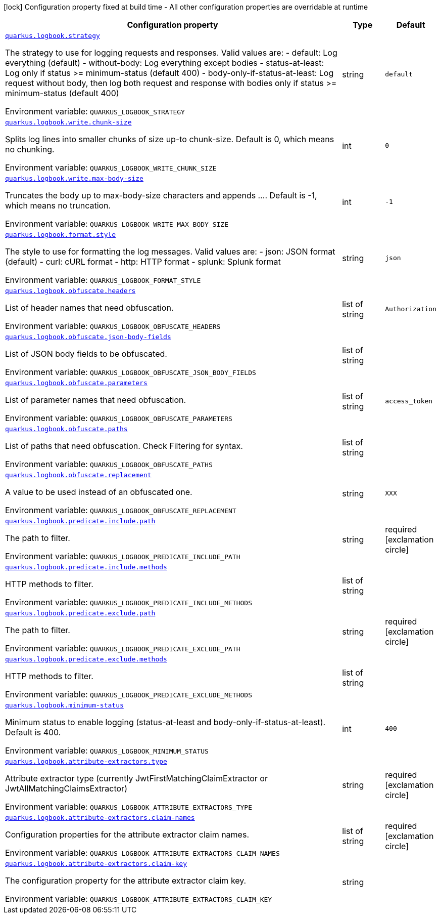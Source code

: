 [.configuration-legend]
icon:lock[title=Fixed at build time] Configuration property fixed at build time - All other configuration properties are overridable at runtime
[.configuration-reference.searchable, cols="80,.^10,.^10"]
|===

h|[.header-title]##Configuration property##
h|Type
h|Default

a| [[quarkus-logbook_quarkus-logbook-strategy]] [.property-path]##link:#quarkus-logbook_quarkus-logbook-strategy[`quarkus.logbook.strategy`]##
ifdef::add-copy-button-to-config-props[]
config_property_copy_button:+++quarkus.logbook.strategy+++[]
endif::add-copy-button-to-config-props[]


[.description]
--
The strategy to use for logging requests and responses. Valid values are: - default: Log everything (default) - without-body: Log everything except bodies - status-at-least: Log only if status >= minimum-status (default 400) - body-only-if-status-at-least: Log request without body, then log both request and response with bodies only if status >= minimum-status (default 400)


ifdef::add-copy-button-to-env-var[]
Environment variable: env_var_with_copy_button:+++QUARKUS_LOGBOOK_STRATEGY+++[]
endif::add-copy-button-to-env-var[]
ifndef::add-copy-button-to-env-var[]
Environment variable: `+++QUARKUS_LOGBOOK_STRATEGY+++`
endif::add-copy-button-to-env-var[]
--
|string
|`+++default+++`

a| [[quarkus-logbook_quarkus-logbook-write-chunk-size]] [.property-path]##link:#quarkus-logbook_quarkus-logbook-write-chunk-size[`quarkus.logbook.write.chunk-size`]##
ifdef::add-copy-button-to-config-props[]
config_property_copy_button:+++quarkus.logbook.write.chunk-size+++[]
endif::add-copy-button-to-config-props[]


[.description]
--
Splits log lines into smaller chunks of size up-to chunk-size. Default is 0, which means no chunking.


ifdef::add-copy-button-to-env-var[]
Environment variable: env_var_with_copy_button:+++QUARKUS_LOGBOOK_WRITE_CHUNK_SIZE+++[]
endif::add-copy-button-to-env-var[]
ifndef::add-copy-button-to-env-var[]
Environment variable: `+++QUARKUS_LOGBOOK_WRITE_CHUNK_SIZE+++`
endif::add-copy-button-to-env-var[]
--
|int
|`+++0+++`

a| [[quarkus-logbook_quarkus-logbook-write-max-body-size]] [.property-path]##link:#quarkus-logbook_quarkus-logbook-write-max-body-size[`quarkus.logbook.write.max-body-size`]##
ifdef::add-copy-button-to-config-props[]
config_property_copy_button:+++quarkus.logbook.write.max-body-size+++[]
endif::add-copy-button-to-config-props[]


[.description]
--
Truncates the body up to max-body-size characters and appends .... Default is -1, which means no truncation.


ifdef::add-copy-button-to-env-var[]
Environment variable: env_var_with_copy_button:+++QUARKUS_LOGBOOK_WRITE_MAX_BODY_SIZE+++[]
endif::add-copy-button-to-env-var[]
ifndef::add-copy-button-to-env-var[]
Environment variable: `+++QUARKUS_LOGBOOK_WRITE_MAX_BODY_SIZE+++`
endif::add-copy-button-to-env-var[]
--
|int
|`+++-1+++`

a| [[quarkus-logbook_quarkus-logbook-format-style]] [.property-path]##link:#quarkus-logbook_quarkus-logbook-format-style[`quarkus.logbook.format.style`]##
ifdef::add-copy-button-to-config-props[]
config_property_copy_button:+++quarkus.logbook.format.style+++[]
endif::add-copy-button-to-config-props[]


[.description]
--
The style to use for formatting the log messages. Valid values are: - json: JSON format (default) - curl: cURL format - http: HTTP format - splunk: Splunk format


ifdef::add-copy-button-to-env-var[]
Environment variable: env_var_with_copy_button:+++QUARKUS_LOGBOOK_FORMAT_STYLE+++[]
endif::add-copy-button-to-env-var[]
ifndef::add-copy-button-to-env-var[]
Environment variable: `+++QUARKUS_LOGBOOK_FORMAT_STYLE+++`
endif::add-copy-button-to-env-var[]
--
|string
|`+++json+++`

a| [[quarkus-logbook_quarkus-logbook-obfuscate-headers]] [.property-path]##link:#quarkus-logbook_quarkus-logbook-obfuscate-headers[`quarkus.logbook.obfuscate.headers`]##
ifdef::add-copy-button-to-config-props[]
config_property_copy_button:+++quarkus.logbook.obfuscate.headers+++[]
endif::add-copy-button-to-config-props[]


[.description]
--
List of header names that need obfuscation.


ifdef::add-copy-button-to-env-var[]
Environment variable: env_var_with_copy_button:+++QUARKUS_LOGBOOK_OBFUSCATE_HEADERS+++[]
endif::add-copy-button-to-env-var[]
ifndef::add-copy-button-to-env-var[]
Environment variable: `+++QUARKUS_LOGBOOK_OBFUSCATE_HEADERS+++`
endif::add-copy-button-to-env-var[]
--
|list of string
|`+++Authorization+++`

a| [[quarkus-logbook_quarkus-logbook-obfuscate-json-body-fields]] [.property-path]##link:#quarkus-logbook_quarkus-logbook-obfuscate-json-body-fields[`quarkus.logbook.obfuscate.json-body-fields`]##
ifdef::add-copy-button-to-config-props[]
config_property_copy_button:+++quarkus.logbook.obfuscate.json-body-fields+++[]
endif::add-copy-button-to-config-props[]


[.description]
--
List of JSON body fields to be obfuscated.


ifdef::add-copy-button-to-env-var[]
Environment variable: env_var_with_copy_button:+++QUARKUS_LOGBOOK_OBFUSCATE_JSON_BODY_FIELDS+++[]
endif::add-copy-button-to-env-var[]
ifndef::add-copy-button-to-env-var[]
Environment variable: `+++QUARKUS_LOGBOOK_OBFUSCATE_JSON_BODY_FIELDS+++`
endif::add-copy-button-to-env-var[]
--
|list of string
|

a| [[quarkus-logbook_quarkus-logbook-obfuscate-parameters]] [.property-path]##link:#quarkus-logbook_quarkus-logbook-obfuscate-parameters[`quarkus.logbook.obfuscate.parameters`]##
ifdef::add-copy-button-to-config-props[]
config_property_copy_button:+++quarkus.logbook.obfuscate.parameters+++[]
endif::add-copy-button-to-config-props[]


[.description]
--
List of parameter names that need obfuscation.


ifdef::add-copy-button-to-env-var[]
Environment variable: env_var_with_copy_button:+++QUARKUS_LOGBOOK_OBFUSCATE_PARAMETERS+++[]
endif::add-copy-button-to-env-var[]
ifndef::add-copy-button-to-env-var[]
Environment variable: `+++QUARKUS_LOGBOOK_OBFUSCATE_PARAMETERS+++`
endif::add-copy-button-to-env-var[]
--
|list of string
|`+++access_token+++`

a| [[quarkus-logbook_quarkus-logbook-obfuscate-paths]] [.property-path]##link:#quarkus-logbook_quarkus-logbook-obfuscate-paths[`quarkus.logbook.obfuscate.paths`]##
ifdef::add-copy-button-to-config-props[]
config_property_copy_button:+++quarkus.logbook.obfuscate.paths+++[]
endif::add-copy-button-to-config-props[]


[.description]
--
List of paths that need obfuscation. Check Filtering for syntax.


ifdef::add-copy-button-to-env-var[]
Environment variable: env_var_with_copy_button:+++QUARKUS_LOGBOOK_OBFUSCATE_PATHS+++[]
endif::add-copy-button-to-env-var[]
ifndef::add-copy-button-to-env-var[]
Environment variable: `+++QUARKUS_LOGBOOK_OBFUSCATE_PATHS+++`
endif::add-copy-button-to-env-var[]
--
|list of string
|

a| [[quarkus-logbook_quarkus-logbook-obfuscate-replacement]] [.property-path]##link:#quarkus-logbook_quarkus-logbook-obfuscate-replacement[`quarkus.logbook.obfuscate.replacement`]##
ifdef::add-copy-button-to-config-props[]
config_property_copy_button:+++quarkus.logbook.obfuscate.replacement+++[]
endif::add-copy-button-to-config-props[]


[.description]
--
A value to be used instead of an obfuscated one.


ifdef::add-copy-button-to-env-var[]
Environment variable: env_var_with_copy_button:+++QUARKUS_LOGBOOK_OBFUSCATE_REPLACEMENT+++[]
endif::add-copy-button-to-env-var[]
ifndef::add-copy-button-to-env-var[]
Environment variable: `+++QUARKUS_LOGBOOK_OBFUSCATE_REPLACEMENT+++`
endif::add-copy-button-to-env-var[]
--
|string
|`+++XXX+++`

a| [[quarkus-logbook_quarkus-logbook-predicate-include-path]] [.property-path]##link:#quarkus-logbook_quarkus-logbook-predicate-include-path[`quarkus.logbook.predicate.include.path`]##
ifdef::add-copy-button-to-config-props[]
config_property_copy_button:+++quarkus.logbook.predicate.include.path+++[]
endif::add-copy-button-to-config-props[]


[.description]
--
The path to filter.


ifdef::add-copy-button-to-env-var[]
Environment variable: env_var_with_copy_button:+++QUARKUS_LOGBOOK_PREDICATE_INCLUDE_PATH+++[]
endif::add-copy-button-to-env-var[]
ifndef::add-copy-button-to-env-var[]
Environment variable: `+++QUARKUS_LOGBOOK_PREDICATE_INCLUDE_PATH+++`
endif::add-copy-button-to-env-var[]
--
|string
|required icon:exclamation-circle[title=Configuration property is required]

a| [[quarkus-logbook_quarkus-logbook-predicate-include-methods]] [.property-path]##link:#quarkus-logbook_quarkus-logbook-predicate-include-methods[`quarkus.logbook.predicate.include.methods`]##
ifdef::add-copy-button-to-config-props[]
config_property_copy_button:+++quarkus.logbook.predicate.include.methods+++[]
endif::add-copy-button-to-config-props[]


[.description]
--
HTTP methods to filter.


ifdef::add-copy-button-to-env-var[]
Environment variable: env_var_with_copy_button:+++QUARKUS_LOGBOOK_PREDICATE_INCLUDE_METHODS+++[]
endif::add-copy-button-to-env-var[]
ifndef::add-copy-button-to-env-var[]
Environment variable: `+++QUARKUS_LOGBOOK_PREDICATE_INCLUDE_METHODS+++`
endif::add-copy-button-to-env-var[]
--
|list of string
|

a| [[quarkus-logbook_quarkus-logbook-predicate-exclude-path]] [.property-path]##link:#quarkus-logbook_quarkus-logbook-predicate-exclude-path[`quarkus.logbook.predicate.exclude.path`]##
ifdef::add-copy-button-to-config-props[]
config_property_copy_button:+++quarkus.logbook.predicate.exclude.path+++[]
endif::add-copy-button-to-config-props[]


[.description]
--
The path to filter.


ifdef::add-copy-button-to-env-var[]
Environment variable: env_var_with_copy_button:+++QUARKUS_LOGBOOK_PREDICATE_EXCLUDE_PATH+++[]
endif::add-copy-button-to-env-var[]
ifndef::add-copy-button-to-env-var[]
Environment variable: `+++QUARKUS_LOGBOOK_PREDICATE_EXCLUDE_PATH+++`
endif::add-copy-button-to-env-var[]
--
|string
|required icon:exclamation-circle[title=Configuration property is required]

a| [[quarkus-logbook_quarkus-logbook-predicate-exclude-methods]] [.property-path]##link:#quarkus-logbook_quarkus-logbook-predicate-exclude-methods[`quarkus.logbook.predicate.exclude.methods`]##
ifdef::add-copy-button-to-config-props[]
config_property_copy_button:+++quarkus.logbook.predicate.exclude.methods+++[]
endif::add-copy-button-to-config-props[]


[.description]
--
HTTP methods to filter.


ifdef::add-copy-button-to-env-var[]
Environment variable: env_var_with_copy_button:+++QUARKUS_LOGBOOK_PREDICATE_EXCLUDE_METHODS+++[]
endif::add-copy-button-to-env-var[]
ifndef::add-copy-button-to-env-var[]
Environment variable: `+++QUARKUS_LOGBOOK_PREDICATE_EXCLUDE_METHODS+++`
endif::add-copy-button-to-env-var[]
--
|list of string
|

a| [[quarkus-logbook_quarkus-logbook-minimum-status]] [.property-path]##link:#quarkus-logbook_quarkus-logbook-minimum-status[`quarkus.logbook.minimum-status`]##
ifdef::add-copy-button-to-config-props[]
config_property_copy_button:+++quarkus.logbook.minimum-status+++[]
endif::add-copy-button-to-config-props[]


[.description]
--
Minimum status to enable logging (status-at-least and body-only-if-status-at-least). Default is 400.


ifdef::add-copy-button-to-env-var[]
Environment variable: env_var_with_copy_button:+++QUARKUS_LOGBOOK_MINIMUM_STATUS+++[]
endif::add-copy-button-to-env-var[]
ifndef::add-copy-button-to-env-var[]
Environment variable: `+++QUARKUS_LOGBOOK_MINIMUM_STATUS+++`
endif::add-copy-button-to-env-var[]
--
|int
|`+++400+++`

a| [[quarkus-logbook_quarkus-logbook-attribute-extractors-type]] [.property-path]##link:#quarkus-logbook_quarkus-logbook-attribute-extractors-type[`quarkus.logbook.attribute-extractors.type`]##
ifdef::add-copy-button-to-config-props[]
config_property_copy_button:+++quarkus.logbook.attribute-extractors.type+++[]
endif::add-copy-button-to-config-props[]


[.description]
--
Attribute extractor type (currently JwtFirstMatchingClaimExtractor or JwtAllMatchingClaimsExtractor)


ifdef::add-copy-button-to-env-var[]
Environment variable: env_var_with_copy_button:+++QUARKUS_LOGBOOK_ATTRIBUTE_EXTRACTORS_TYPE+++[]
endif::add-copy-button-to-env-var[]
ifndef::add-copy-button-to-env-var[]
Environment variable: `+++QUARKUS_LOGBOOK_ATTRIBUTE_EXTRACTORS_TYPE+++`
endif::add-copy-button-to-env-var[]
--
|string
|required icon:exclamation-circle[title=Configuration property is required]

a| [[quarkus-logbook_quarkus-logbook-attribute-extractors-claim-names]] [.property-path]##link:#quarkus-logbook_quarkus-logbook-attribute-extractors-claim-names[`quarkus.logbook.attribute-extractors.claim-names`]##
ifdef::add-copy-button-to-config-props[]
config_property_copy_button:+++quarkus.logbook.attribute-extractors.claim-names+++[]
endif::add-copy-button-to-config-props[]


[.description]
--
Configuration properties for the attribute extractor claim names.


ifdef::add-copy-button-to-env-var[]
Environment variable: env_var_with_copy_button:+++QUARKUS_LOGBOOK_ATTRIBUTE_EXTRACTORS_CLAIM_NAMES+++[]
endif::add-copy-button-to-env-var[]
ifndef::add-copy-button-to-env-var[]
Environment variable: `+++QUARKUS_LOGBOOK_ATTRIBUTE_EXTRACTORS_CLAIM_NAMES+++`
endif::add-copy-button-to-env-var[]
--
|list of string
|required icon:exclamation-circle[title=Configuration property is required]

a| [[quarkus-logbook_quarkus-logbook-attribute-extractors-claim-key]] [.property-path]##link:#quarkus-logbook_quarkus-logbook-attribute-extractors-claim-key[`quarkus.logbook.attribute-extractors.claim-key`]##
ifdef::add-copy-button-to-config-props[]
config_property_copy_button:+++quarkus.logbook.attribute-extractors.claim-key+++[]
endif::add-copy-button-to-config-props[]


[.description]
--
The configuration property for the attribute extractor claim key.


ifdef::add-copy-button-to-env-var[]
Environment variable: env_var_with_copy_button:+++QUARKUS_LOGBOOK_ATTRIBUTE_EXTRACTORS_CLAIM_KEY+++[]
endif::add-copy-button-to-env-var[]
ifndef::add-copy-button-to-env-var[]
Environment variable: `+++QUARKUS_LOGBOOK_ATTRIBUTE_EXTRACTORS_CLAIM_KEY+++`
endif::add-copy-button-to-env-var[]
--
|string
|

|===


